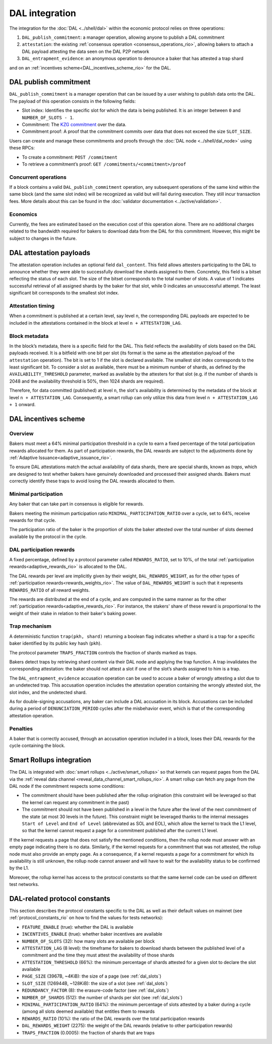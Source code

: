 ===============
DAL integration
===============

The integration for the :doc:`DAL <../shell/dal>` within the economic protocol relies on three operations:

#. ``DAL_publish_commitment``: a manager operation, allowing anyone to publish a DAL commitment
#. ``attestation``: the existing :ref:`consensus operation <consensus_operations_rio>`, allowing bakers to attach a DAL payload attesting the data seen on the DAL P2P network
#. ``DAL_entrapment_evidence``: an anonymous operation to denounce a baker that has attested a trap shard

and on an :ref:`incentives scheme<DAL_incentives_scheme_rio>` for the DAL.

DAL publish commitment
======================

``DAL_publish_commitment`` is a manager operation that can be issued by a user wishing to publish data onto the DAL. The payload of this operation consists in the following fields:

- Slot index: Identifies the specific slot for which the data is being published. It is an integer between ``0`` and ``NUMBER_OF_SLOTS - 1``.
- Commitment: The `KZG commitment <https://dankradfeist.de/ethereum/2020/06/16/kate-polynomial-commitments.html>`__ over the data.
- Commitment proof: A proof that the commitment commits over data that does not exceed the size ``SLOT_SIZE``.

Users can create and manage these commitments and proofs through the :doc:`DAL node <../shell/dal_node>` using these RPCs:

- To create a commitment: ``POST /commitment``
- To retrieve a commitment’s proof: ``GET /commitments/<commitment>/proof``

Concurrent operations
---------------------

If a block contains a valid ``DAL_publish_commitment`` operation, any subsequent operations of the same kind within the same block (and the same slot index) will be recognized as valid but will fail during execution. They still incur transaction fees. More details about this can be found in the :doc:`validator documentation <../active/validation>`.

Economics
---------

Currently, the fees are estimated based on the execution cost of this operation alone. There are no additional charges related to the bandwidth required for bakers to download data from the DAL for this commitment. However, this might be subject to changes in the future.

DAL attestation payloads
========================

The attestation operation includes an optional field ``dal_content``. This field
allows attesters participating to the DAL to announce whether they were able to
successfully download the shards assigned to them. Concretely, this field is a
bitset reflecting the status of each slot. The size of the bitset corresponds to
the total number of slots. A value of 1 indicates successful retrieval of all
assigned shards by the baker for that slot, while 0 indicates an unsuccessful
attempt.  The least significant bit corresponds to the smallest slot index.

Attestation timing
------------------

When a commitment is published at a certain level, say level ``n``, the corresponding DAL payloads are expected to be included in the attestations contained in the block at level ``n + ATTESTATION_LAG``.

Block metadata
--------------

In the block’s metadata, there is a specific field for the DAL. This field reflects the availability of slots based on the DAL payloads received. It is a bitfield with one bit per slot (its format is the same as the attestation payload of the ``attestation`` operation). The bit is set to 1 if the slot is declared available. The smallest slot index corresponds to the least significant bit. To consider a slot as available, there must be a minimum number of shards, as defined by the ``AVAILABILITY_THRESHOLD`` parameter, marked as available by the attesters for that slot (e.g. if the number of shards is 2048 and the availability threshold is 50%, then 1024 shards are required).

Therefore, for data committed (published) at level ``n``, the slot's availability is determined by the metadata of the block at level ``n + ATTESTATION_LAG``. Consequently, a smart rollup can only utilize this data from level ``n + ATTESTATION_LAG + 1`` onward.

.. _DAL_incentives_scheme_rio:

DAL incentives scheme
=====================

Overview
--------

Bakers must meet a 64% minimal participation threshold in a cycle to earn a fixed percentage of the total participation rewards allocated for them.
As part of participation rewards, the DAL rewards are subject to the adjustments done by :ref:`Adaptive Issuance<adaptive_issuance_rio>`.

To ensure DAL attestations match the actual availability of data shards, there are special shards, known as *traps*, which are designed to test whether bakers have genuinely downloaded and processed their assigned shards. Bakers must correctly identify these traps to avoid losing the DAL rewards allocated to them.

Minimal participation
---------------------

Any baker that can take part in consensus is eligible for rewards.

Bakers meeting the minimum participation ratio ``MINIMAL_PARTICIPATION_RATIO`` over a cycle, set to 64%, receive rewards for that cycle.

The participation ratio of the baker is the proportion of slots the baker attested over the total number of slots deemed available by the protocol in the cycle.

DAL participation rewards
-------------------------

A fixed percentage, defined by a protocol parameter called ``REWARDS_RATIO``, set to 10%, of the total :ref:`participation rewards<adaptive_rewards_rio>` is allocated to the DAL.

The DAL rewards per level are implicitly given by their weight, ``DAL_REWARDS_WEIGHT``, as for the other types of :ref:`participation rewards<rewards_weights_rio>`.
The value of ``DAL_REWARDS_WEIGHT`` is such that it represents ``REWARDS_RATIO`` of all reward weights.

The rewards are distributed at the end of a cycle, and are computed in the same manner as for the other :ref:`participation rewards<adaptive_rewards_rio>`.
For instance, the stakers' share of these reward is proportional to the weight of their stake in relation to their baker's baking power.

Trap mechanism
--------------

A deterministic function ``trap(pkh, shard)`` returning a boolean flag indicates whether a shard is a trap for a specific baker identified by its public key hash (``pkh``).

The protocol parameter ``TRAPS_FRACTION`` controls the fraction of shards marked as traps.

Bakers detect traps by retrieving shard content via their DAL node and applying the trap function. A trap invalidates the corresponding attestation: the baker should not attest a slot if one of the slot’s shards assigned to him is a trap.

The ``DAL_entrapment_evidence`` accusation operation can be used to accuse a baker of wrongly attesting a slot due to an undetected trap.
This accusation operation includes the attestation operation containing the wrongly attested slot, the slot index, and the undetected shard.

As for double-signing accusations, any baker can include a DAL accusation in its block.
Accusations can be included during a period of ``DENUNCIATION_PERIOD`` cycles after the misbehavior event, which is that of the corresponding attestation operation.

Penalties
---------

A baker that is correctly accused, through an accusation operation included in a block, loses their DAL rewards for the cycle containing the block.

.. _dal_rollups_integration_rio:

Smart Rollups integration
=========================

The DAL is integrated with :doc:`smart rollups <../active/smart_rollups>` so that kernels can request pages from the DAL via the :ref:`reveal data channel <reveal_data_channel_smart_rollups_rio>`. A smart rollup can fetch any page from the DAL node if the commitment respects some conditions:

- The commitment should have been published after the rollup origination (this constraint will be leveraged so that the kernel can request any commitment in the past)
- The commitment should not have been published in a level in the future after the level of the next commitment of the state (at most 30 levels in the future).
  This constraint might be leveraged thanks to the internal messages ``Start of Level`` and ``End of Level`` (abbreviated as SOL and EOL), which allow the kernel to track the L1 level, so that the kernel cannot request a page for a commitment published after the current L1 level.

If the kernel requests a page that does not satisfy the mentioned conditions, then the rollup node must answer with an empty page indicating there is no data. Similarly, if the kernel requests for a commitment that was not attested, the rollup node must also provide an empty page. As a consequence, if a kernel requests a page for a commitment for which its availability is still unknown, the rollup node cannot answer and will have to wait for the availability status to be confirmed by the L1.

Moreover, the rollup kernel has access to the protocol constants so that the same kernel code can be used on different test networks.

.. _dal_constants_rio:

DAL-related protocol constants
==============================

This section describes the protocol constants specific to the DAL as well as their default values on mainnet (see :ref:`protocol_constants_rio` on how to find the values for tests networks):

- ``FEATURE_ENABLE`` (true): whether the DAL is available
- ``INCENTIVES_ENABLE`` (true): whether baker incentives are available
- ``NUMBER_OF_SLOTS`` (32): how many slots are available per block
- ``ATTESTATION_LAG`` (8 level): the timeframe for bakers to download shards between the published level of a commitment and the time they must attest the availability of those shards
- ``ATTESTATION_THRESHOLD`` (66%): the minimum percentage of shards attested for a given slot to declare the slot available
- ``PAGE_SIZE`` (3967B, ~4KiB): the size of a page (see :ref:`dal_slots`)
- ``SLOT_SIZE`` (126944B, ~128KiB): the size of a slot (see :ref:`dal_slots`)
- ``REDUNDANCY_FACTOR`` (8): the erasure-code factor (see :ref:`dal_slots`)
- ``NUMBER_OF_SHARDS`` (512): the number of shards per slot (see :ref:`dal_slots`)
- ``MINIMAL_PARTICIPATION_RATIO`` (64%): the minimum percentage of slots attested by a baker during a cycle (among all slots deemed available) that entitles them to rewards
- ``REWARDS_RATIO`` (10%): the ratio of the DAL rewards over the total participation rewards
- ``DAL_REWARDS_WEIGHT`` (2275): the weight of the DAL rewards (relative to other participation rewards)
- ``TRAPS_FRACTION`` (0.0005): the fraction of shards that are traps
